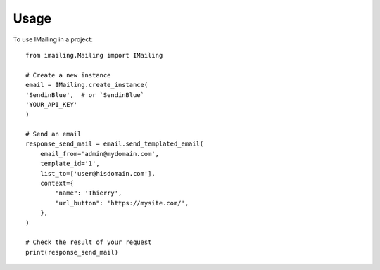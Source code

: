 =====
Usage
=====

To use IMailing in a project::

    from imailing.Mailing import IMailing

    # Create a new instance
    email = IMailing.create_instance(
    'SendinBlue',  # or `SendinBlue`
    'YOUR_API_KEY'
    )

    # Send an email
    response_send_mail = email.send_templated_email(
        email_from='admin@mydomain.com',
        template_id='1',
        list_to=['user@hisdomain.com'],
        context={
            "name": 'Thierry',
            "url_button": 'https://mysite.com/',
        },
    )

    # Check the result of your request
    print(response_send_mail)
